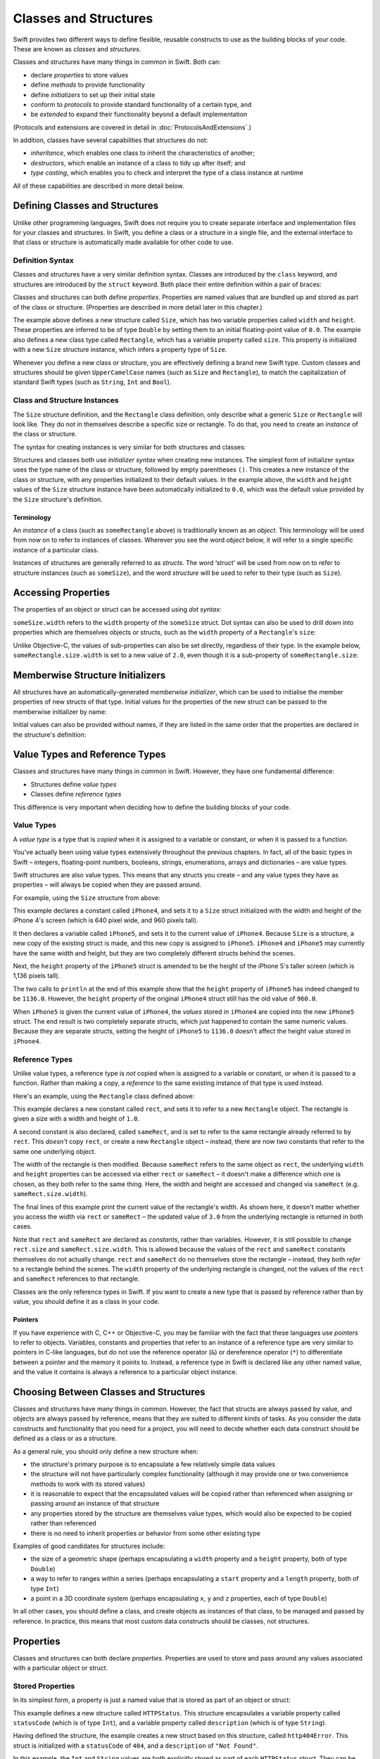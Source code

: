 .. docnote:: Subjects to be covered in this section

    * Classes
    * Objects
    * Structures
    * Instance variables
    * Getters and setters
    * willSet / didSet (these don't seem to exist)
    * Constructors and destructors
    * Designated initializers
    * Instance and class methods
    * Working with self and Self
    * Super
    * Memory management via ARC
    * UnsafePointer?
    * Cast operators (?, !, b as D, b is D)
    * Type inference and discovery?
    * "Everything is a type"
    * Stored vs computed properties
    * === vs ==
    * ‘is’ to check for class membership
    * ‘as’ for casting
    * No 'self = [super init]' (assignment equates to void)
    * @inout
    * value types and reference types
    * subscript getters and setters
    * Type functions and variables

Classes and Structures
======================

Swift provides two different ways to define flexible, reusable constructs
to use as the building blocks of your code.
These are known as *classes* and *structures*.

Classes and structures have many things in common in Swift.
Both can:

* declare *properties* to store values
* define *methods* to provide functionality
* define *initializers* to set up their initial state
* conform to *protocols* to provide standard functionality of a certain type, and
* be *extended* to expand their functionality beyond a default implementation

(Protocols and extensions are covered in detail in :doc:`ProtocolsAndExtensions`.)

In addition, classes have several capabilities that structures do not:

* *inheritance*, which enables one class to inherit the characteristics of another;
* *destructors*, which enable an instance of a class to tidy up after itself; and
* *type casting*, which enables you to check and interpret the type of a class instance at runtime

All of these capabilities are described in more detail below.

Defining Classes and Structures
-------------------------------

Unlike other programming languages,
Swift does not require you to create separate interface and implementation files
for your classes and structures.
In Swift, you define a class or a structure in a single file,
and the external interface to that class or structure is
automatically made available for other code to use.

.. TODO: add a note here about public and private interfaces,
   once we know how these will be declared in Swift.

Definition Syntax
~~~~~~~~~~~~~~~~~

Classes and structures have a very similar definition syntax.
Classes are introduced by the ``class`` keyword,
and structures are introduced by the ``struct`` keyword.
Both place their entire definition within a pair of braces:

.. testcode:: classAndStructDefinitionSyntax

    (swift) struct Size {
        var width = 0.0, height = 0.0
    }
    (swift) class Rectangle {
        var size = Size()
    }

Classes and structures can both define *properties*.
Properties are named values that are bundled up and stored
as part of the class or structure.
(Properties are described in more detail later in this chapter.)

The example above defines a new structure called ``Size``,
which has two variable properties called ``width`` and ``height``.
These properties are inferred to be of type ``Double``
by setting them to an initial floating-point value of ``0.0``.
The example also defines a new class type called ``Rectangle``,
which has a variable property called ``size``.
This property is initialized with a new ``Size`` structure instance,
which infers a property type of ``Size``.

Whenever you define a new class or structure,
you are effectively defining a brand new Swift type.
Custom classes and structures should be given ``UpperCamelCase`` names
(such as ``Size`` and ``Rectangle``),
to match the capitalization of standard Swift types
(such as ``String``, ``Int`` and ``Bool``).

Class and Structure Instances
~~~~~~~~~~~~~~~~~~~~~~~~~~~~~

The ``Size`` structure definition, and the ``Rectangle`` class definition,
only describe what a generic ``Size`` or ``Rectangle`` will look like.
They do not in themselves describe a specific size or rectangle.
To do that, you need to create an *instance* of the class or structure.

The syntax for creating instances is very similar for both structures and classes:

.. testcode:: classAndStructDefinitionSyntax

    (swift) var someSize = Size()
    // someSize : Size = Size(0.0, 0.0)
    (swift) var someRectangle = Rectangle()
    // someRectangle : Rectangle = <Rectangle instance>

Structures and classes both use *initializer syntax* when creating new instances.
The simplest form of initializer syntax uses the type name of the class or structure,
followed by empty parentheses ``()``.
This creates a new instance of the class or structure,
with any properties initialized to their default values.
In the example above,
the ``width`` and ``height`` values of the ``Size`` structure instance
have been automatically initialized to ``0.0``,
which was the default value provided by the ``Size`` structure's definition.

.. TODO: add more detail about inferring a variable's type when using initializer syntax.
.. TODO: note that you can only use the default constructor if you provide default values
   for all properties on a structure or class.

Terminology
___________

An *instance* of a class (such as ``someRectangle`` above)
is traditionally known as an *object*.
This terminology will be used from now on to refer to instances of classes.
Wherever you see the word *object* below,
it will refer to a single specific instance of a particular class.

Instances of structures are generally referred to as *structs*.
The word ‘struct’ will be used from now on to refer to structure instances
(such as ``someSize``),
and the word *structure* will be used to refer to their type
(such as ``Size``).

Accessing Properties
--------------------

The properties of an object or struct can be accessed using *dot syntax*:

.. testcode:: classAndStructDefinitionSyntax

    (swift) println("The width of someSize is \(someSize.width)")
    >>> The width of someSize is 0.0

``someSize.width`` refers to the ``width`` property of the ``someSize`` struct.
Dot syntax can also be used to drill down into properties
which are themselves objects or structs,
such as the ``width`` property of a ``Rectangle``'s ``size``:

.. testcode:: classAndStructDefinitionSyntax

    (swift) println("The width of someRectangle is \(someRectangle.size.width)")
    >>> The width of someRectangle is 0.0

Unlike Objective-C,
the values of sub-properties can also be set directly, regardless of their type.
In the example below, ``someRectangle.size.width`` is set to a new value of ``2.0``,
even though it is a sub-property of ``someRectangle.size``:

.. testcode:: classAndStructDefinitionSyntax

    (swift) someRectangle.size.width = 2.0
    (swift) println("The width of someRectangle is now \(someRectangle.size.width)")
    >>> The width of someRectangle is now 2.0

Memberwise Structure Initializers
---------------------------------

All structures have an automatically-generated *memberwise initializer*,
which can be used to initialise the member properties of new structs of that type.
Initial values for the properties of the new struct
can be passed to the memberwise initializer by name:

.. testcode:: classAndStructDefinitionSyntax

    (swift) let twoByTwo = Size(width: 2.0, height: 2.0)
    // twoByTwo : Size = Size(2.0, 2.0)

Initial values can also be provided without names,
if they are listed in the same order that the properties are declared in the structure's definition:

.. testcode:: classAndStructDefinitionSyntax

    (swift) let fourByThree = Size(4.0, 3.0)
    // fourByThree : Size = Size(4.0, 3.0)

.. TODO: Include a justifiable reason for why classes do not provide a memberwise initializer.
.. TODO: Describe the creation of custom initializers.
.. TODO: This whole section needs updating in light of the changes for definite initialization.
   Memberwise initializers will only exist if default values are provided for all properties.

Value Types and Reference Types
-------------------------------

Classes and structures have many things in common in Swift.
However, they have one fundamental difference:

* Structures define *value types*
* Classes define *reference types*

This difference is very important when deciding how to define the building blocks of your code.

.. TODO: this section needs updating to clarify that assignment is always like value semantics,
   and it's only really possible to see the difference when looking at the properties of a type.

Value Types
~~~~~~~~~~~

.. TODO: Have I actually described what a 'type' is by this point?
.. TODO: If this section is talking about value types, it needs to talk about enums too.

A *value type* is a type that is *copied*
when it is assigned to a variable or constant,
or when it is passed to a function.

You've actually been using value types extensively throughout the previous chapters.
In fact, all of the basic types in Swift –
integers, floating-point numbers, booleans, strings, enumerations, arrays and dictionaries –
are value types.

Swift structures are also value types.
This means that any structs you create –
and any value types they have as properties –
will always be copied when they are passed around.

For example, using the ``Size`` structure from above:

.. testcode:: classAndStructDefinitionSyntax

    (swift) let iPhone4 = Size(width: 640.0, height: 960.0)
    // iPhone4 : Size = Size(640.0, 960.0)
    (swift) var iPhone5 = iPhone4
    // iPhone5 : Size = Size(640.0, 960.0)
    (swift) iPhone5.height = 1136.0
    (swift) println("The iPhone 5 screen is now \(iPhone5.height) pixels high")
    >>> The iPhone 5 screen is now 1136.0 pixels high
    (swift) println("The iPhone 4 screen is still \(iPhone4.height) pixels high")
    >>> The iPhone 4 screen is still 960.0 pixels high

This example declares a constant called ``iPhone4``,
and sets it to a ``Size`` struct initialized with
the width and height of the iPhone 4's screen
(which is 640 pixel wide, and 960 pixels tall).

It then declares a variable called ``iPhone5``,
and sets it to the current value of ``iPhone4``.
Because ``Size`` is a structure,
a new copy of the existing struct is made,
and this new copy is assigned to ``iPhone5``.
``iPhone4`` and ``iPhone5`` may currently have the same width and height,
but they are two completely different structs behind the scenes.

Next, the ``height`` property of the ``iPhone5`` struct is amended to be
the height of the iPhone 5's taller screen (which is 1,136 pixels tall).

The two calls to ``println`` at the end of this example show that
the ``height`` property of ``iPhone5`` has indeed changed to be ``1136.0``.
However, the ``height`` property of the original ``iPhone4`` struct
still has the old value of ``960.0``.

When ``iPhone5`` is given the current value of ``iPhone4``,
the *values* stored in ``iPhone4`` are copied into the new ``iPhone5`` struct.
The end result is two completely separate structs,
which just happened to contain the same numeric values.
Because they are separate structs,
setting the height of ``iPhone5`` to ``1136.0``
doesn't affect the height value stored in ``iPhone4``.

.. TODO: Should I give an example of passing a value type to a function here?

Reference Types
~~~~~~~~~~~~~~~

Unlike value types, a reference type is *not* copied when is assigned to a variable or constant,
or when it is passed to a function.
Rather than making a copy, a *reference* to the same existing instance of that type is used instead.

.. TODO: This enables you to have multiple variables and constants
   that all refer to the same one instance. 

Here's an example, using the ``Rectangle`` class defined above:

.. testcode:: classAndStructDefinitionSyntax

    (swift) let rect = Rectangle()
    // rect : Rectangle = <Rectangle instance>
    (swift) rect.size = Size(width: 1.0, height: 1.0)
    (swift) println("The rectangle's width is \(rect.size.width)")
    >>> The rectangle's width is 1.0
    (swift) let sameRect = rect
    // sameRect : Rectangle = <Rectangle instance>
    (swift) sameRect.size.width = 3.0
    (swift) println("The rectangle's width is now \(sameRect.size.width)")
    >>> The rectangle's width is now 3.0
    (swift) println("The rectangle's width is now \(rect.size.width)")
    >>> The rectangle's width is now 3.0

This example declares a new constant called ``rect``,
and sets it to refer to a new ``Rectangle`` object.
The rectangle is given a size with a width and height of ``1.0``.

A second constant is also declared, called ``sameRect``,
and is set to refer to the same rectangle already referred to by ``rect``.
This *doesn't* copy ``rect``, or create a new ``Rectangle`` object –
instead, there are now *two* constants that refer to the same one underlying object.

The width of the rectangle is then modified.
Because ``sameRect`` refers to the same object as ``rect``,
the underlying ``width`` and ``height`` properties can be accessed via either ``rect`` or ``sameRect`` –
it doesn't make a difference which one is chosen, as they both refer to the same thing.
Here, the width and height are accessed and changed via ``sameRect``
(e.g. ``sameRect.size.width``).

The final lines of this example print the current value of the rectangle's width.
As shown here, it doesn't matter whether you access the width via ``rect`` or ``sameRect`` –
the updated value of ``3.0`` from the underlying rectangle is returned in both cases.

Note that ``rect`` and ``sameRect`` are declared as *constants*,
rather than variables.
However, it is still possible to change ``rect.size`` and ``sameRect.size.width``.
This is allowed because
the values of the ``rect`` and ``sameRect`` constants themselves do not actually change.
``rect`` and ``sameRect`` do no themselves store the rectangle –
instead, they both *refer* to a rectangle behind the scenes.
The ``width`` property of the underlying rectangle is changed,
not the values of the ``rect`` and ``sameRect`` references to that rectangle.

.. TODO: Surely a rectangle is a good candidate for a structure, not a class…

Classes are the only reference types in Swift.
If you want to create a new type that is passed by reference rather than by value,
you should define it as a class in your code.

.. TODO: Why would you want to use reference types rather than value types?

Pointers
________

If you have experience with C, C++ or Objective-C,
you may be familiar with the fact that these languages use *pointers* to refer to objects.
Variables, constants and properties that refer to an instance of a reference type
are very similar to pointers in C-like languages,
but do not use the reference operator (``&``) or dereference operator (``*``)
to differentiate between a pointer and the memory it points to.
Instead, a reference type in Swift is declared like any other named value,
and the value it contains is always a reference to a particular object instance.

.. TODO: We need something here to say
   "but don't worry, you can still do all of the stuff you're used to".

.. TODO: Add a justification here to say why this is a good thing.

.. TODO: Add a section about using the identity operator
   to check if two reference named values point to the same instance.
   This is currently blocked on rdar://problem/15566395 .

Choosing Between Classes and Structures
---------------------------------------

Classes and structures have many things in common.
However, the fact that structs are always passed by value,
and objects are always passed by reference,
means that they are suited to different kinds of tasks.
As you consider the data constructs and functionality that you need for a project,
you will need to decide whether each data construct should be
defined as a class or as a structure.

As a general rule, you should only define a new structure when:

* the structure's primary purpose is to encapsulate a few relatively simple data values
* the structure will not have particularly complex functionality
  (although it may provide one or two convenience methods to work with its stored values)
* it is reasonable to expect that the encapsulated values will be copied rather than referenced
  when assigning or passing around an instance of that structure
* any properties stored by the structure are themselves value types,
  which would also be expected to be copied rather than referenced
* there is no need to inherit properties or behavior from some other existing type

Examples of good candidates for structures include:

* the size of a geometric shape
  (perhaps encapsulating a ``width`` property and a ``height`` property,
  both of type ``Double``)
* a way to refer to ranges within a series
  (perhaps encapsulating a ``start`` property and a ``length`` property,
  both of type ``Int``)
* a point in a 3D coordinate system
  (perhaps encapsulating ``x``, ``y`` and ``z`` properties, each of type ``Double``)

In all other cases, you should define a class,
and create objects as instances of that class,
to be managed and passed by reference.
In practice, this means that most custom data constructs should be classes,
not structures.

Properties
----------

Classes and structures can both declare *properties*.
Properties are used to store and pass around any values associated with
a particular object or struct.

.. TODO: Note that properties can be either constant or variable,
   as with named values (let and var).

Stored Properties
~~~~~~~~~~~~~~~~~

In its simplest form, a property is just a named value
that is stored as part of an object or struct:

.. testcode:: storedAndComputedProperties

    (swift) struct HTTPStatus {
        var statusCode: Int
        var description: String
    }
    (swift) let http404Error = HTTPStatus(statusCode: 404, description: "Not Found")
    // http404Error : HTTPStatus = HTTPStatus(404, "Not Found")
    (swift) println("This error has a status code value of \(http404Error.statusCode)")
    >>> This error has a status code value of 404

.. TODO: Should the properties here be 'constant properties' declared via 'let'?

This example defines a new structure called ``HTTPStatus``.
This structure encapsulates a variable property called ``statusCode`` (which is of type ``Int``),
and a variable property called ``description`` (which is of type ``String``).

Having defined the structure,
the example creates a new struct based on this structure, called ``http404Error``.
This struct is initialized with a ``statusCode`` of ``404``,
and a ``description`` of ``"Not Found"``.

In this example,
the ``Int`` and ``String`` values are both explicitly stored
as part of each ``HTTPStatus`` struct.
They can be accessed and modified via dot syntax
(such as ``http404Error.statusCode``).

Computed Properties
~~~~~~~~~~~~~~~~~~~

Swift automatically provides *getter* and *setter methods* for stored properties,
in a similar manner to synthesized getters and setters in Objective-C.
You don't need to declare these getter and setter methods –
they are automatically synthesized for you as part of the property declaration.
These synthesized getter and setter methods are automatically used
when you retrieve or set the stored property values.

Properties aren't restricted to simple stored values, however.
Classes and structures can also define *computed* properties,
which do not actually store a value:

.. testcode:: storedAndComputedProperties

    (swift) struct Point {
        var x = 0.0, y = 0.0
    }
    (swift) struct Size {
        var width = 0.0, height = 0.0
    }
    (swift) struct Rect {
        var origin = Point()
        var size = Size()
        var center: Point {
        get:
            var centerX = origin.x + (size.width / 2)
            var centerY = origin.y + (size.height / 2)
            return Point(centerX, centerY)
        set(newCenter):
            origin.x = newCenter.x - (size.width / 2)
            origin.y = newCenter.y - (size.height / 2)
        }
    }
    (swift) var square = Rect(origin: Point(0.0, 0.0), size: Size(10.0, 10.0))
    // square : Rect = Rect(Point(0.0, 0.0), Size(10.0, 10.0))
    (swift) let initialSquareCenter = square.center
    // initialSquareCenter : Point = Point(5.0, 5.0)
    (swift) square.center = Point(x: 15.0, y: 15.0)
    (swift) println("square origin is now at (\(square.origin.x), \(square.origin.y))")
    >>> square origin is now at (10.0, 10.0)

This example defines three structures:

* ``Point``, which encapsulates an ``(x, y)`` co-ordinate;
* ``Size``, which encapsulates a ``width`` and a ``height`` value; and
* ``Rect``, which defines a rectangle in terms of an origin point and a size

The ``Rect`` structure also provides a computed property called ``center``.
The current value of a ``Rect``'s center can always be determined from its current ``origin`` and ``size``,
and so there is no need to actually store the center point as an explicit ``Point`` value.
Instead, ``Rect`` defines custom getter and setter methods for a computed variable called ``center``,
to enable you to work with the rectangle's ``center`` as if it were a real stored property.

This example creates a new ``Rect`` variable called ``square``.
The ``square`` variable is initialized with an origin point of ``(0, 0)``,
and a width and height of ``10``.
This is equivalent to the blue square in the diagram below.

The ``square`` variable's ``center`` property is then accessed via dot syntax (``square.center``).
This causes ``center``'s ``get:`` method to be called,
to retrieve the current property value.
Rather than returning an existing value,
this actually calculates and returns a new ``Point`` to represent the center of the square.
As can be seen above, this correctly returns a center point of ``(5, 5)``.

The ``center`` property is then set to a new value of ``(15, 15)``.
This moves the square up and to the right,
to the new position shown by the orange square in the diagram below.
Setting the ``center`` property actually calls ``center``'s ``set:`` method.
This modifies the ``x`` and ``y`` values of the stored ``origin`` property,
and moves the square to its new position.

.. image:: ../images/computedProperties.png
    :width: 400
    :align: center

Optional Getter and Setter Declarations
_______________________________________

If a computed property's getter is the first thing to be declared,
it can be written without the ``get:`` keyword.
Similarly, if a computed property's setter does not define a name for the new value,
the name defaults to ``value``.
Here's an alternative version of the ``Rect`` structure from above,
with both of these removed:

.. testcode:: storedAndComputedProperties

    (swift) struct AlternativeRect {
        var origin = Point()
        var size = Size()
        var center: Point {
            var centerX = origin.x + (size.width / 2)
            var centerY = origin.y + (size.height / 2)
            return Point(centerX, centerY)
        set:
            origin.x = value.x - (size.width / 2)
            origin.y = value.y - (size.height / 2)
        }
    }

Read-Only Computed Properties
_____________________________

If a computed property has a getter but no setter,
it becomes a *read-only computed property*.
This enables you to define a computed property that will always return a current value,
and can be accessed via dot syntax,
but which cannot be set to a different value by users of your class or structure.

As mentioned above,
the declaration of computed properties –
including read-only computed properties –
can be simplified by removing the ``get:`` keyword.
For example:

.. testcode:: storedAndComputedProperties

    (swift) struct Cuboid {
        var width = 0.0, height = 0.0, depth = 0.0
        var volume: Double {
            return width * height * depth
        }
    }
    (swift) let fourByFiveByTwo = Cuboid(4.0, 5.0, 2.0)
    // fourByFiveByTwo : Cuboid = Cuboid(4.0, 5.0, 2.0)
    (swift) println("the volume of fourByFiveByTwo is \(fourByFiveByTwo.volume)")
    >>> the volume of fourByFiveByTwo is 40.0

This example defines a new structure called ``Cuboid``,
which represents a 3D rectangular box with ``width``, ``height`` and ``depth`` properties.
This structure also has a read-only calculated property called ``volume``,
which calculates and returns the current volume of the cuboid.
It doesn't make sense for ``volume`` to be settable,
as it would be ambiguous as to which values of ``width``, ``height`` and ``depth``
should be used for a particular ``volume`` value.
Nonetheless, it is useful for a ``Cuboid`` to provide a read-only computed property
to enable the outside world to discover its current calculated volume.

Read-only computed properties are not the same as constant properties.
Neither can have its value set by external users of the class or structure,
but they differ considerably in how their values are retrieved.
Constant properties are assigned their own storage,
and the contents of this storage cannot be changed to a different value
once it has been set during initialization.
Read-only computed properties do not have storage assigned to them,
and can return any value they like at any time.

.. TODO: make it explicit that we have constant and variable properties,
   and perhaps change the HTTPStatus example to use a class rather than a struct
.. NOTE: getters and setters are also allowed for named values
   that are not associated with a particular class or struct.
   Where should this be mentioned?
.. TODO: If the getter appears first, the "get:" label may be omitted (to be verified)
.. TODO: If the setter's argument is omitted, it is assumed to be named "value" (to be verified)
.. TODO: Anything else from https://[Internal Staging Server]/docs/StoredAndComputedVariables.html
.. TODO: mention that all by-value properties of a constant struct are also constant
.. TODO: what happens if one property of a constant struct is an object reference?
.. TODO: immutability of value type constants means that
   their mutable properties are also immutable
.. TODO: type variables, constants and methods

.. refnote:: References

    * https://[Internal Staging Server]/docs/whitepaper/TypesAndValues.html#structures
    * https://[Internal Staging Server]/docs/whitepaper/TypesAndValues.html#classes
    * https://[Internal Staging Server]/docs/whitepaper/GuidedTour.html#objects-and-classes
    * https://[Internal Staging Server]/docs/whitepaper/GuidedTour.html#structures
    * https://[Internal Staging Server]/docs/classes.html
    * https://[Internal Staging Server]/docs/logicalobjects.html
    * https://[Internal Staging Server]/docs/Resilience.html
    * https://[Internal Staging Server]/docs/StoredAndComputedVariables.html
    * https://[Internal Staging Server]/docs/typechecker.html
    * https://[Internal Staging Server]/docs/weak.html
    * https://[Internal Staging Server]/docs/LangRef.html#expr-cast
    * https://[Internal Staging Server]/docs/textformatting.html
    * /include/swift/AST/Attr.def